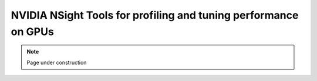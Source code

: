 .. sectionauthor:: Mohsin Ahmed Shaikh <mohsin.shaikh@kaust.edu.sa>
.. meta::
    :description: GPU profiling tools
    :keywords: nsight-system, nsight-compute, nsight, nvidia

.. _nv_nsight:

=================================================================
NVIDIA NSight Tools for profiling and tuning performance on GPUs
=================================================================

.. note::
    Page under construction